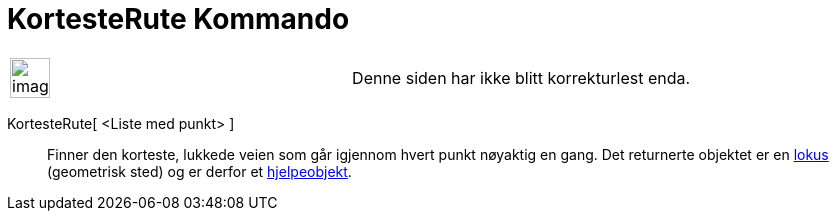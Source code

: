 = KortesteRute Kommando
:page-en: commands/TravelingSalesman
ifdef::env-github[:imagesdir: /nb/modules/ROOT/assets/images]

[width="100%",cols="50%,50%",]
|===
a|
image:Ambox_content.png[image,width=40,height=40]

|Denne siden har ikke blitt korrekturlest enda.
|===

KortesteRute[ <Liste med punkt> ]::
  Finner den korteste, lukkede veien som går igjennom hvert punkt nøyaktig en gang.
  Det returnerte objektet er en xref:/commands/GeometriskSted.adoc[lokus] (geometrisk sted) og er derfor et
  xref:/Frie_objekt_avhengige_objekt_og_hjelpeobjekt.adoc[hjelpeobjekt].
